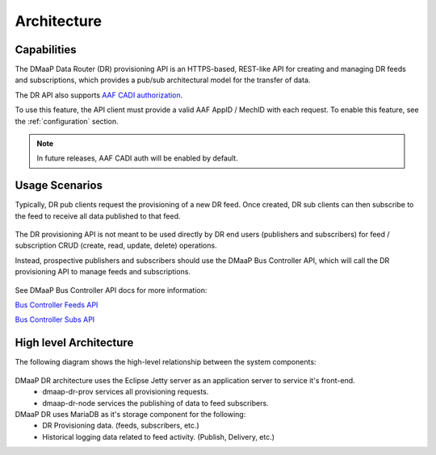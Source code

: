 .. This work is licensed under a Creative Commons Attribution 4.0 International License.
.. http://creativecommons.org/licenses/by/4.0
.. _architecture:

Architecture
============

Capabilities
------------
The DMaaP Data Router (DR) provisioning API is an HTTPS-based, REST-like API for creating and managing
DR feeds and subscriptions, which provides a pub/sub architectural model for the transfer of data.

The DR API also supports `AAF CADI authorization <https://docs.onap.org/en/latest/submodules/aaf/authz.git/docs/sections/architecture/cadi.html#authorization>`_.

To use this feature, the API client must provide a valid AAF AppID / MechID with each request.
To enable this feature, see the :ref:`configuration` section.

.. note:: In future releases, AAF CADI auth will be enabled by default.

Usage Scenarios
---------------
Typically, DR pub clients request the provisioning of a new DR feed.
Once created, DR sub clients can then subscribe to the feed to receive all data published to that feed.

   .. image:: images/dr_pub_flow.png


The DR provisioning API is not meant to be used directly by DR end users (publishers and subscribers)
for feed / subscription CRUD (create, read, update, delete) operations.

Instead, prospective publishers and subscribers should use the DMaaP Bus Controller API, which will call
the DR provisioning API to manage feeds and subscriptions.

   .. image:: images/dr_bc_prov.png


See DMaaP Bus Controller API docs for more information:

`Bus Controller Feeds API <https://onap.readthedocs.io/en/latest/submodules/dmaap/dbcapi.git/docs/api.html#feeds>`_

`Bus Controller Subs API <https://onap.readthedocs.io/en/latest/submodules/dmaap/dbcapi.git/docs/api.html#dr-subs>`_


High level Architecture
-----------------------
The following diagram shows the high-level relationship between the system components:

   .. image:: images/dr_arch_only.png


DMaaP DR architecture uses the Eclipse Jetty server as an application server to service it's front-end.
   * dmaap-dr-prov services all provisioning requests.
   * dmaap-dr-node services the publishing of data to feed subscribers.

DMaaP DR uses MariaDB as it's storage component for the following:
   * DR Provisioning data. (feeds, subscribers, etc.)
   * Historical logging data related to feed activity. (Publish, Delivery, etc.)
